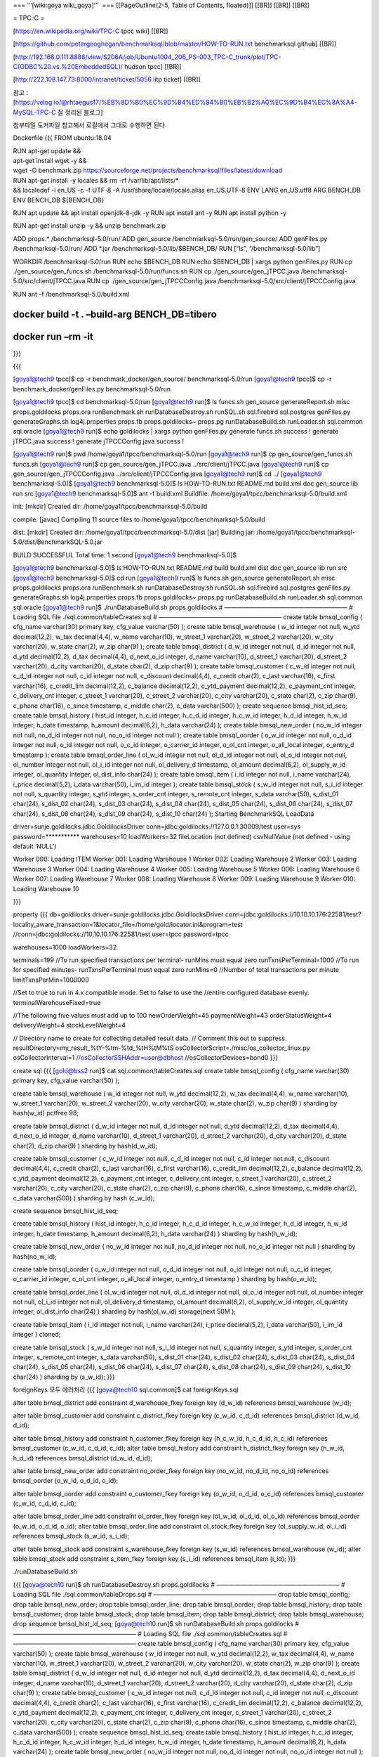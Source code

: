 === ’’‘[wiki:goya wiki_goya]’’’  === [[PageOutline(2-5, Table of
Contents, floated)]] [[BR]] [[BR]] [[BR]]

= TPC-C =

[https://en.wikipedia.org/wiki/TPC-C tpcc wiki] [[BR]]

[https://github.com/petergeoghegan/benchmarksql/blob/master/HOW-TO-RUN.txt
benchmarksql github] [[BR]]

[http://192.168.0.111:8888/view/S206A/job/Ubuntu1004_206_PS-003_TPC-C_trunk/plot/TPC-C(ODBC%20.vs.%20EmbeddedSQL)/
hudson tpcc] [[BR]]

[http://222.108.147.73:8000/intranet/ticket/5056 iitp ticket] [[BR]]

참고
:[https://velog.io/@rhtaegus17/%EB%8D%B0%EC%9D%B4%ED%84%B0%EB%B2%A0%EC%9D%B4%EC%8A%A4-MySQL-TPC-C
잘 정리된 블로그]

첨부파일 도커파일 참고해서 로컬에서 그대로 수행하면 된다

Dockerfile {{{ FROM ubuntu:18.04

| RUN apt-get update &&
| apt-get install wget -y &&
| wget -O benchmark.zip
  https://sourceforge.net/projects/benchmarksql/files/latest/download

| RUN apt-get install -y locales && rm -rf /var/lib/apt/lists/\*
| && localedef -i en_US -c -f UTF-8 -A /usr/share/locale/locale.alias
  en_US.UTF-8 ENV LANG en_US.utf8 ARG BENCH_DB ENV BENCH_DB ${BENCH_DB}

RUN apt update && apt install openjdk-8-jdk -y RUN apt install ant -y
RUN apt install python -y

RUN apt-get install unzip -y && unzip benchmark.zip

ADD props.\* /benchmarksql-5.0/run/ ADD gen_source
/benchmarksql-5.0/run/gen_source/ ADD genFiles.py /benchmarksql-5.0/run/
ADD \*.jar /benchmarksql-5.0/lib/$BENCH_DB/ RUN [“ls”,
“/benchmarksql-5.0/lib”]

WORKDIR /benchmarksql-5.0/run RUN echo $BENCH_DB RUN echo $BENCH_DB \|
xargs python genFiles.py RUN cp ./gen_source/gen_funcs.sh
/benchmarksql-5.0/run/funcs.sh RUN cp ./gen_source/gen_jTPCC.java
/benchmarksql-5.0/src/client/jTPCC.java RUN cp
./gen_source/gen_jTPCCConfig.java
/benchmarksql-5.0/src/client/jTPCCConfig.java

RUN ant -f /benchmarksql-5.0/build.xml

docker build -t . –build-arg BENCH_DB=tibero
============================================

docker run –rm -it
==================

}}}

{{{

[goya1@tech9 tpcc]$ cp -r benchmark_docker/gen_source/
benchmarksql-5.0/run [goya1@tech9 tpcc]$ cp -r
benchmark_docker/genFiles.py benchmarksql-5.0/run

[goya1@tech9 tpcc]$ cd benchmarksql-5.0/run [goya1@tech9 run]$ ls
funcs.sh gen_source generateReport.sh misc props.goldilocks props.ora
runBenchmark.sh runDatabaseDestroy.sh runSQL.sh sql.firebird
sql.postgres genFiles.py generateGraphs.sh log4j.properties props.fb
props.goldilocks~ props.pg runDatabaseBuild.sh runLoader.sh sql.common
sql.oracle [goya1@tech9 run]$ echo goldilocks \| xargs python
genFiles.py generate funcs.sh success ! generate jTPCC.java success !
generate jTPCCConfig.java success !

[goya1@tech9 run]$ pwd /home/goya1/tpcc/benchmarksql-5.0/run
[goya1@tech9 run]$ cp gen_source/gen_funcs.sh funcs.sh [goya1@tech9
run]$ cp gen_source/gen_jTPCC.java ../src/client/jTPCC.java [goya1@tech9
run]$ cp gen_source/gen_jTPCCConfig.java ../src/client/jTPCCConfig.java
[goya1@tech9 run]$ cd ../ [goya1@tech9 benchmarksql-5.0]$ [goya1@tech9
benchmarksql-5.0]$ ls HOW-TO-RUN.txt README.md build.xml doc gen_source
lib run src [goya1@tech9 benchmarksql-5.0]$ ant -f build.xml Buildfile:
/home/goya1/tpcc/benchmarksql-5.0/build.xml

init: [mkdir] Created dir: /home/goya1/tpcc/benchmarksql-5.0/build

compile: [javac] Compiling 11 source files to
/home/goya1/tpcc/benchmarksql-5.0/build

dist: [mkdir] Created dir: /home/goya1/tpcc/benchmarksql-5.0/dist [jar]
Building jar:
/home/goya1/tpcc/benchmarksql-5.0/dist/BenchmarkSQL-5.0.jar

BUILD SUCCESSFUL Total time: 1 second [goya1@tech9 benchmarksql-5.0]$

[goya1@tech9 benchmarksql-5.0]$ ls HOW-TO-RUN.txt README.md build
build.xml dist doc gen_source lib run src [goya1@tech9
benchmarksql-5.0]$ cd run [goya1@tech9 run]$ ls funcs.sh gen_source
generateReport.sh misc props.goldilocks props.ora runBenchmark.sh
runDatabaseDestroy.sh runSQL.sh sql.firebird sql.postgres genFiles.py
generateGraphs.sh log4j.properties props.fb props.goldilocks~ props.pg
runDatabaseBuild.sh runLoader.sh sql.common sql.oracle [goya1@tech9
run]$ ./runDatabaseBuild.sh props.goldilocks # ———————————————————— #
Loading SQL file ./sql.common/tableCreates.sql # ————————————————————
create table bmsql_config ( cfg_name varchar(30) primary key, cfg_value
varchar(50) ); create table bmsql_warehouse ( w_id integer not null,
w_ytd decimal(12,2), w_tax decimal(4,4), w_name varchar(10), w_street_1
varchar(20), w_street_2 varchar(20), w_city varchar(20), w_state
char(2), w_zip char(9) ); create table bmsql_district ( d_w_id integer
not null, d_id integer not null, d_ytd decimal(12,2), d_tax
decimal(4,4), d_next_o_id integer, d_name varchar(10), d_street_1
varchar(20), d_street_2 varchar(20), d_city varchar(20), d_state
char(2), d_zip char(9) ); create table bmsql_customer ( c_w_id integer
not null, c_d_id integer not null, c_id integer not null, c_discount
decimal(4,4), c_credit char(2), c_last varchar(16), c_first varchar(16),
c_credit_lim decimal(12,2), c_balance decimal(12,2), c_ytd_payment
decimal(12,2), c_payment_cnt integer, c_delivery_cnt integer, c_street_1
varchar(20), c_street_2 varchar(20), c_city varchar(20), c_state
char(2), c_zip char(9), c_phone char(16), c_since timestamp, c_middle
char(2), c_data varchar(500) ); create sequence bmsql_hist_id_seq;
create table bmsql_history ( hist_id integer, h_c_id integer, h_c_d_id
integer, h_c_w_id integer, h_d_id integer, h_w_id integer, h_date
timestamp, h_amount decimal(6,2), h_data varchar(24) ); create table
bmsql_new_order ( no_w_id integer not null, no_d_id integer not null,
no_o_id integer not null ); create table bmsql_oorder ( o_w_id integer
not null, o_d_id integer not null, o_id integer not null, o_c_id
integer, o_carrier_id integer, o_ol_cnt integer, o_all_local integer,
o_entry_d timestamp ); create table bmsql_order_line ( ol_w_id integer
not null, ol_d_id integer not null, ol_o_id integer not null, ol_number
integer not null, ol_i_id integer not null, ol_delivery_d timestamp,
ol_amount decimal(6,2), ol_supply_w_id integer, ol_quantity integer,
ol_dist_info char(24) ); create table bmsql_item ( i_id integer not
null, i_name varchar(24), i_price decimal(5,2), i_data varchar(50),
i_im_id integer ); create table bmsql_stock ( s_w_id integer not null,
s_i_id integer not null, s_quantity integer, s_ytd integer, s_order_cnt
integer, s_remote_cnt integer, s_data varchar(50), s_dist_01 char(24),
s_dist_02 char(24), s_dist_03 char(24), s_dist_04 char(24), s_dist_05
char(24), s_dist_06 char(24), s_dist_07 char(24), s_dist_08 char(24),
s_dist_09 char(24), s_dist_10 char(24) ); Starting BenchmarkSQL LoadData

driver=sunje.goldilocks.jdbc.GoldilocksDriver
conn=jdbc:goldilocks://127.0.0.1:30009/test user=sys
password=**********\* warehouses=10 loadWorkers=32 fileLocation (not
defined) csvNullValue (not defined - using default ‘NULL’)

Worker 000: Loading ITEM Worker 001: Loading Warehouse 1 Worker 002:
Loading Warehouse 2 Worker 003: Loading Warehouse 3 Worker 004: Loading
Warehouse 4 Worker 005: Loading Warehouse 5 Worker 006: Loading
Warehouse 6 Worker 007: Loading Warehouse 7 Worker 008: Loading
Warehouse 8 Worker 009: Loading Warehouse 9 Worker 010: Loading
Warehouse 10

}}}

property {{{ db=goldilocks driver=sunje.goldilocks.jdbc.GoldilocksDriver
conn=jdbc:goldilocks://10.10.10.176:22581/test?locality_aware_transaction=1&locator_file=/home/gold/locator.ini&program=test
//conn=jdbc:goldilocks://10.10.10.176:22581/test user=tpcc password=tpcc

warehouses=1000 loadWorkers=32

terminals=199 //To run specified transactions per terminal- runMins must
equal zero runTxnsPerTerminal=1000 //To run for specified minutes-
runTxnsPerTerminal must equal zero runMins=0 //Number of total
transactions per minute limitTxnsPerMin=1000000

//Set to true to run in 4.x compatible mode. Set to false to use the
//entire configured database evenly. terminalWarehouseFixed=true

//The following five values must add up to 100 newOrderWeight=45
paymentWeight=43 orderStatusWeight=4 deliveryWeight=4 stockLevelWeight=4

// Directory name to create for collecting detailed result data. //
Comment this out to suppress.
resultDirectory=my_result\_%tY-%tm-%td\_%tH%tM%tS
osCollectorScript=./misc/os_collector_linux.py osCollectorInterval=1
//osCollectorSSHAddr=user@dbhost //osCollectorDevices=bond0 }}}

create sql {{{ [gold@bss2 run]$ cat sql.common/tableCreates.sql create
table bmsql_config ( cfg_name varchar(30) primary key, cfg_value
varchar(50) );

create table bmsql_warehouse ( w_id integer not null, w_ytd
decimal(12,2), w_tax decimal(4,4), w_name varchar(10), w_street_1
varchar(20), w_street_2 varchar(20), w_city varchar(20), w_state
char(2), w_zip char(9) ) sharding by hash(w_id) pctfree 98;

create table bmsql_district ( d_w_id integer not null, d_id integer not
null, d_ytd decimal(12,2), d_tax decimal(4,4), d_next_o_id integer,
d_name varchar(10), d_street_1 varchar(20), d_street_2 varchar(20),
d_city varchar(20), d_state char(2), d_zip char(9) ) sharding by
hash(d_w_id);

create table bmsql_customer ( c_w_id integer not null, c_d_id integer
not null, c_id integer not null, c_discount decimal(4,4), c_credit
char(2), c_last varchar(16), c_first varchar(16), c_credit_lim
decimal(12,2), c_balance decimal(12,2), c_ytd_payment decimal(12,2),
c_payment_cnt integer, c_delivery_cnt integer, c_street_1 varchar(20),
c_street_2 varchar(20), c_city varchar(20), c_state char(2), c_zip
char(9), c_phone char(16), c_since timestamp, c_middle char(2), c_data
varchar(500) ) sharding by hash (c_w_id);

create sequence bmsql_hist_id_seq;

create table bmsql_history ( hist_id integer, h_c_id integer, h_c_d_id
integer, h_c_w_id integer, h_d_id integer, h_w_id integer, h_date
timestamp, h_amount decimal(6,2), h_data varchar(24) ) sharding by
hash(h_w_id);

create table bmsql_new_order ( no_w_id integer not null, no_d_id integer
not null, no_o_id integer not null ) sharding by hash(no_w_id);

create table bmsql_oorder ( o_w_id integer not null, o_d_id integer not
null, o_id integer not null, o_c_id integer, o_carrier_id integer,
o_ol_cnt integer, o_all_local integer, o_entry_d timestamp ) sharding by
hash(o_w_id);

create table bmsql_order_line ( ol_w_id integer not null, ol_d_id
integer not null, ol_o_id integer not null, ol_number integer not null,
ol_i_id integer not null, ol_delivery_d timestamp, ol_amount
decimal(6,2), ol_supply_w_id integer, ol_quantity integer, ol_dist_info
char(24) ) sharding by hash(ol_w_id) storage(next 50M );

create table bmsql_item ( i_id integer not null, i_name varchar(24),
i_price decimal(5,2), i_data varchar(50), i_im_id integer ) cloned;

create table bmsql_stock ( s_w_id integer not null, s_i_id integer not
null, s_quantity integer, s_ytd integer, s_order_cnt integer,
s_remote_cnt integer, s_data varchar(50), s_dist_01 char(24), s_dist_02
char(24), s_dist_03 char(24), s_dist_04 char(24), s_dist_05 char(24),
s_dist_06 char(24), s_dist_07 char(24), s_dist_08 char(24), s_dist_09
char(24), s_dist_10 char(24) ) sharding by (s_w_id); }}}

foreignKeys 모두 에러처리 {{{ [goya@tech10 sql.common]$ cat
foreignKeys.sql

alter table bmsql_district add constraint d_warehouse_fkey foreign key
(d_w_id) references bmsql_warehouse (w_id);

alter table bmsql_customer add constraint c_district_fkey foreign key
(c_w_id, c_d_id) references bmsql_district (d_w_id, d_id);

alter table bmsql_history add constraint h_customer_fkey foreign key
(h_c_w_id, h_c_d_id, h_c_id) references bmsql_customer (c_w_id, c_d_id,
c_id); alter table bmsql_history add constraint h_district_fkey foreign
key (h_w_id, h_d_id) references bmsql_district (d_w_id, d_id);

alter table bmsql_new_order add constraint no_order_fkey foreign key
(no_w_id, no_d_id, no_o_id) references bmsql_oorder (o_w_id, o_d_id,
o_id);

alter table bmsql_oorder add constraint o_customer_fkey foreign key
(o_w_id, o_d_id, o_c_id) references bmsql_customer (c_w_id, c_d_id,
c_id);

alter table bmsql_order_line add constraint ol_order_fkey foreign key
(ol_w_id, ol_d_id, ol_o_id) references bmsql_oorder (o_w_id, o_d_id,
o_id); alter table bmsql_order_line add constraint ol_stock_fkey foreign
key (ol_supply_w_id, ol_i_id) references bmsql_stock (s_w_id, s_i_id);

alter table bmsql_stock add constraint s_warehouse_fkey foreign key
(s_w_id) references bmsql_warehouse (w_id); alter table bmsql_stock add
constraint s_item_fkey foreign key (s_i_id) references bmsql_item
(i_id); }}}

./runDatabaseBuild.sh

{{{ [goya@tech10 run]$ sh runDatabaseDestroy.sh props.goldilocks #
———————————————————— # Loading SQL file ./sql.common/tableDrops.sql #
———————————————————— drop table bmsql_config; drop table
bmsql_new_order; drop table bmsql_order_line; drop table bmsql_oorder;
drop table bmsql_history; drop table bmsql_customer; drop table
bmsql_stock; drop table bmsql_item; drop table bmsql_district; drop
table bmsql_warehouse; drop sequence bmsql_hist_id_seq; [goya@tech10
run]$ sh runDatabaseBuild.sh props.goldilocks # ———————————————————— #
Loading SQL file ./sql.common/tableCreates.sql # ————————————————————
create table bmsql_config ( cfg_name varchar(30) primary key, cfg_value
varchar(50) ); create table bmsql_warehouse ( w_id integer not null,
w_ytd decimal(12,2), w_tax decimal(4,4), w_name varchar(10), w_street_1
varchar(20), w_street_2 varchar(20), w_city varchar(20), w_state
char(2), w_zip char(9) ); create table bmsql_district ( d_w_id integer
not null, d_id integer not null, d_ytd decimal(12,2), d_tax
decimal(4,4), d_next_o_id integer, d_name varchar(10), d_street_1
varchar(20), d_street_2 varchar(20), d_city varchar(20), d_state
char(2), d_zip char(9) ); create table bmsql_customer ( c_w_id integer
not null, c_d_id integer not null, c_id integer not null, c_discount
decimal(4,4), c_credit char(2), c_last varchar(16), c_first varchar(16),
c_credit_lim decimal(12,2), c_balance decimal(12,2), c_ytd_payment
decimal(12,2), c_payment_cnt integer, c_delivery_cnt integer, c_street_1
varchar(20), c_street_2 varchar(20), c_city varchar(20), c_state
char(2), c_zip char(9), c_phone char(16), c_since timestamp, c_middle
char(2), c_data varchar(500) ); create sequence bmsql_hist_id_seq;
create table bmsql_history ( hist_id integer, h_c_id integer, h_c_d_id
integer, h_c_w_id integer, h_d_id integer, h_w_id integer, h_date
timestamp, h_amount decimal(6,2), h_data varchar(24) ); create table
bmsql_new_order ( no_w_id integer not null, no_d_id integer not null,
no_o_id integer not null ); create table bmsql_oorder ( o_w_id integer
not null, o_d_id integer not null, o_id integer not null, o_c_id
integer, o_carrier_id integer, o_ol_cnt integer, o_all_local integer,
o_entry_d timestamp ); create table bmsql_order_line ( ol_w_id integer
not null, ol_d_id integer not null, ol_o_id integer not null, ol_number
integer not null, ol_i_id integer not null, ol_delivery_d timestamp,
ol_amount decimal(6,2), ol_supply_w_id integer, ol_quantity integer,
ol_dist_info char(24) ); create table bmsql_item ( i_id integer not
null, i_name varchar(24), i_price decimal(5,2), i_data varchar(50),
i_im_id integer ); create table bmsql_stock ( s_w_id integer not null,
s_i_id integer not null, s_quantity integer, s_ytd integer, s_order_cnt
integer, s_remote_cnt integer, s_data varchar(50), s_dist_01 char(24),
s_dist_02 char(24), s_dist_03 char(24), s_dist_04 char(24), s_dist_05
char(24), s_dist_06 char(24), s_dist_07 char(24), s_dist_08 char(24),
s_dist_09 char(24), s_dist_10 char(24) ); Starting BenchmarkSQL LoadData

driver=sunje.goldilocks.jdbc.GoldilocksDriver
conn=jdbc:goldilocks://192.168.0.119:30009/test user=tpcc
password=**********\* warehouses=10 loadWorkers=8 fileLocation (not
defined) csvNullValue (not defined - using default ‘NULL’)

Worker 000: Loading ITEM Worker 001: Loading Warehouse 1 Worker 002:
Loading Warehouse 2 Worker 003: Loading Warehouse 3 Worker 004: Loading
Warehouse 4 Worker 005: Loading Warehouse 5 Worker 006: Loading
Warehouse 6 Worker 007: Loading Warehouse 7 Worker 000: Loading ITEM
done Worker 000: Loading Warehouse 8 Worker 004: Loading Warehouse 4
done Worker 004: Loading Warehouse 9 Worker 007: Loading Warehouse 7
done Worker 007: Loading Warehouse 10 Worker 005: Loading Warehouse 5
done Worker 003: Loading Warehouse 3 done Worker 006: Loading Warehouse
6 done Worker 001: Loading Warehouse 1 done Worker 002: Loading
Warehouse 2 done Worker 000: Loading Warehouse 8 done Worker 007:
Loading Warehouse 10 done Worker 004: Loading Warehouse 9 done #
———————————————————— # Loading SQL file ./sql.common/indexCreates.sql #
———————————————————— alter table bmsql_warehouse add constraint
bmsql_warehouse_pkey primary key (w_id); alter table bmsql_district add
constraint bmsql_district_pkey primary key (d_w_id, d_id); alter table
bmsql_customer add constraint bmsql_customer_pkey primary key (c_w_id,
c_d_id, c_id); create index bmsql_customer_idx1 on bmsql_customer
(c_w_id, c_d_id, c_last, c_first); alter table bmsql_oorder add
constraint bmsql_oorder_pkey primary key (o_w_id, o_d_id, o_id); create
unique index bmsql_oorder_idx1 on bmsql_oorder (o_w_id, o_d_id,
o_carrier_id, o_id); alter table bmsql_new_order add constraint
bmsql_new_order_pkey primary key (no_w_id, no_d_id, no_o_id); alter
table bmsql_order_line add constraint bmsql_order_line_pkey primary key
(ol_w_id, ol_d_id, ol_o_id, ol_number); alter table bmsql_stock add
constraint bmsql_stock_pkey primary key (s_w_id, s_i_id); alter table
bmsql_item add constraint bmsql_item_pkey primary key (i_id); #
———————————————————— # Loading SQL file ./sql.common/foreignKeys.sql #
———————————————————— alter table bmsql_district add constraint
d_warehouse_fkey foreign key (d_w_id) references bmsql_warehouse (w_id);
not implemented feature, in a function qlrValidateAddConst() alter table
bmsql_customer add constraint c_district_fkey foreign key (c_w_id,
c_d_id) references bmsql_district (d_w_id, d_id); not implemented
feature, in a function qlrValidateAddConst() alter table bmsql_history
add constraint h_customer_fkey foreign key (h_c_w_id, h_c_d_id, h_c_id)
references bmsql_customer (c_w_id, c_d_id, c_id); not implemented
feature, in a function qlrValidateAddConst() alter table bmsql_history
add constraint h_district_fkey foreign key (h_w_id, h_d_id) references
bmsql_district (d_w_id, d_id); not implemented feature, in a function
qlrValidateAddConst() alter table bmsql_new_order add constraint
no_order_fkey foreign key (no_w_id, no_d_id, no_o_id) references
bmsql_oorder (o_w_id, o_d_id, o_id); not implemented feature, in a
function qlrValidateAddConst() alter table bmsql_oorder add constraint
o_customer_fkey foreign key (o_w_id, o_d_id, o_c_id) references
bmsql_customer (c_w_id, c_d_id, c_id); not implemented feature, in a
function qlrValidateAddConst() alter table bmsql_order_line add
constraint ol_order_fkey foreign key (ol_w_id, ol_d_id, ol_o_id)
references bmsql_oorder (o_w_id, o_d_id, o_id); not implemented feature,
in a function qlrValidateAddConst() alter table bmsql_order_line add
constraint ol_stock_fkey foreign key (ol_supply_w_id, ol_i_id)
references bmsql_stock (s_w_id, s_i_id); not implemented feature, in a
function qlrValidateAddConst() alter table bmsql_stock add constraint
s_warehouse_fkey foreign key (s_w_id) references bmsql_warehouse (w_id);
not implemented feature, in a function qlrValidateAddConst() alter table
bmsql_stock add constraint s_item_fkey foreign key (s_i_id) references
bmsql_item (i_id); not implemented feature, in a function
qlrValidateAddConst() ERROR: Cannot locate SQL file for extraHistID #
———————————————————— # Loading SQL file ./sql.common/buildFinish.sql #
———————————————————— – —- – Extra commands to run after the tables are
created, loaded, – indexes built and extra’s created. – —-

}}}

sh runBenchmark.sh {{{ [goya@tech10 run]$ sh runBenchmark.sh usage:
runBenchmark.sh PROPS_FILE [goya@tech10 run]$ ./runBenchmark.sh
props.goldilocks 18:08:37,973 [main] INFO jTPCC : Term-00, 18:08:37,975
[main] INFO jTPCC : Term-00, +————————————————————-+ 18:08:37,976 [main]
INFO jTPCC : Term-00, BenchmarkSQL v5.0 18:08:37,976 [main] INFO jTPCC :
Term-00, +————————————————————-+ 18:08:37,976 [main] INFO jTPCC :
Term-00, (c) 2003, Raul Barbosa 18:08:37,976 [main] INFO jTPCC :
Term-00, (c) 2004-2016, Denis Lussier 18:08:37,979 [main] INFO jTPCC :
Term-00, (c) 2016, Jan Wieck 18:08:37,979 [main] INFO jTPCC : Term-00,
+————————————————————-+ 18:08:37,979 [main] INFO jTPCC : Term-00,
18:08:37,979 [main] INFO jTPCC : Term-00, db=goldilocks 18:08:37,979
[main] INFO jTPCC : Term-00,
driver=sunje.goldilocks.jdbc.GoldilocksDriver 18:08:37,979 [main] INFO
jTPCC : Term-00, conn=jdbc:goldilocks://192.168.0.119:30009/test
18:08:37,979 [main] INFO jTPCC : Term-00, user=tpcc 18:08:37,979 [main]
INFO jTPCC : Term-00, 18:08:37,980 [main] INFO jTPCC : Term-00,
warehouses=10 18:08:37,980 [main] INFO jTPCC : Term-00, terminals=20
18:08:37,981 [main] INFO jTPCC : Term-00, runTxnsPerTerminal=1000
18:08:37,981 [main] INFO jTPCC : Term-00, limitTxnsPerMin=1000000
18:08:37,982 [main] INFO jTPCC : Term-00, terminalWarehouseFixed=true
18:08:37,982 [main] INFO jTPCC : Term-00, 18:08:37,982 [main] INFO jTPCC
: Term-00, newOrderWeight=45 18:08:37,982 [main] INFO jTPCC : Term-00,
paymentWeight=43 18:08:37,982 [main] INFO jTPCC : Term-00,
orderStatusWeight=4 18:08:37,982 [main] INFO jTPCC : Term-00,
deliveryWeight=4 18:08:37,982 [main] INFO jTPCC : Term-00,
stockLevelWeight=4 18:08:37,982 [main] INFO jTPCC : Term-00,
18:08:37,982 [main] INFO jTPCC : Term-00,
resultDirectory=my_result\_%tY-%tm-%td\_%tH%tM%tS 18:08:37,982 [main]
INFO jTPCC : Term-00, osCollectorScript=./misc/os_collector_linux.py
18:08:37,982 [main] INFO jTPCC : Term-00, 18:08:38,008 [main] INFO jTPCC
: Term-00, copied props.goldilocks to
my_result_2022-11-25_180838/run.properties 18:08:38,009 [main] INFO
jTPCC : Term-00, created my_result_2022-11-25_180838/data/runInfo.csv
for runID 1 18:08:38,009 [main] INFO jTPCC : Term-00, writing per
transaction results to my_result_2022-11-25_180838/data/result.csv
18:08:38,010 [main] INFO jTPCC : Term-00,
osCollectorScript=./misc/os_collector_linux.py 18:08:38,010 [main] INFO
jTPCC : Term-00, osCollectorInterval=1 18:08:38,010 [main] INFO jTPCC :
Term-00, osCollectorSSHAddr=null 18:08:38,010 [main] INFO jTPCC :
Term-00, osCollectorDevices=null 18:08:38,077 [main] INFO jTPCC :
Term-00, File “”, line 63 print “,”.join([str(x) for x in sysInfo]) ^
SyntaxError: invalid syntax 18:08:38,110 [Thread-0] ERROR
OSCollector$CollectData : OSCollector, unexpected EOF while reading from
external helper process 18:08:38,216 [main] INFO jTPCC : Term-00, C
value for C_LAST during load: 12 18:08:38,217 [main] INFO jTPCC :
Term-00, C value for C_LAST this run: 77 18:08:38,217 [main] INFO jTPCC
: Term-00, Term-00, Running Average tpmTOTAL: 298965.51 Current
tpmTOTAL: 151164 Memory Usage: 295MB / 1963MB 18:08:42,835 [Thread-11]
INFO jTPCC : Term-00, 18:08:42,837 [Thread-11] INFO jTPCC : Term-00,
18:08:42,837 [Thread-11] INFO jTPCC : Term-00, Measured tpmC (NewOrders)
= 130409.04 18:08:42,838 [Thread-11] INFO jTPCC : Term-00, Measured
tpmTOTAL = 288753.6 18:08:42,838 [Thread-11] INFO jTPCC : Term-00,
Session Start = 2022-11-25 18:08:38 18:08:42,838 [Thread-11] INFO jTPCC
: Term-00, Session End = 2022-11-25 18:08:42 18:08:42,838 [Thread-11]
INFO jTPCC : Term-00, Transaction Count = 20000 }}}

sh generateReport.sh my_result_2022-11-25_180838 {{{ [goya@tech10 run]$
ls benchmarksql-error.log generateGraphs.sh props.fb runBenchmark.sh
sql.common funcs.sh generateReport.sh props.goldilocks
runDatabaseBuild.sh sql.firebird genFiles.py log4j.properties props.ora
runDatabaseDestroy.sh sql.oracle gen_funcs.sh misc props.pg runLoader.sh
sql.postgres gen_source my_result_2022-11-25_180838 props.tibero
runSQL.sh

[goya@tech10 run]$ sh generateReport.sh my_result_2022-11-25_180838
Generating my_result_2022-11-25_180838/tpm_nopm.png … OK Generating
my_result_2022-11-25_180838/latency.png … OK Generating
my_result_2022-11-25_180838/cpu_utilization.png … Error in
read.table(file = file, header = header, sep = sep, quote = quote, :
입력에 가능한 라인들이 없습니다 Calls: read.csv -> read.table 실행이
정지되었습니다 ERROR

R version 3.6.0 (2019-04-26) – “Planting of a Tree” Copyright (C) 2019
The R Foundation for Statistical Computing Platform:
x86_64-redhat-linux-gnu (64-bit)

R은 자유 소프트웨어이며, 어떠한 형태의 보증없이 배포됩니다. 또한, 일정한
조건하에서 이것을 재배포 할 수 있습니다. 배포와 관련된 상세한 내용은
‘license()’ 또는 ’licence()’을 통하여 확인할 수 있습니다.

R은 많은 기여자들이 참여하는 공동프로젝트입니다. ’contributors()’라고
입력하시면 이에 대한 더 많은 정보를 확인하실 수 있습니다. 그리고, R 또는
R 패키지들을 출판물에 인용하는 방법에 대해서는 ’citation()’을 통해
확인하시길 부탁드립니다.

’demo()’를 입력하신다면 몇가지 데모를 보실 수 있으며, ’help()’를
입력하시면 온라인 도움말을 이용하실 수 있습니다. 또한, ’help.start()’의
입력을 통하여 HTML 브라우저에 의한 도움말을 사용하실수 있습니다 R의
종료를 원하시면 ’q()’을 입력해주세요.

   .. rubric:: —-
      :name: section

   .. rubric:: R graph to show CPU utilization
      :name: r-graph-to-show-cpu-utilization

   .. rubric:: —-
      :name: section-1

   .. rubric:: —-
      :name: section-2

   .. rubric:: Read the runInfo.csv file.
      :name: read-the-runinfo.csv-file.

   .. rubric:: —-
      :name: section-3

   runInfo <- read.csv(“data/runInfo.csv”, head=TRUE)

   .. rubric:: —-
      :name: section-4

   .. rubric:: Determine the grouping interval in seconds based on the
      :name: determine-the-grouping-interval-in-seconds-based-on-the

   .. rubric:: run duration.
      :name: run-duration.

   .. rubric:: —-
      :name: section-5

   xmax <- runInfo$runMins for (interval in c(1, 2, 5, 10, 20, 60, 120,
   300, 600)) { + if ((xmax \* 60) / interval <= 1000) { + break + } + }
   idiv <- interval \* 1000.0

   .. rubric:: —-
      :name: section-6

   .. rubric:: Read the recorded CPU data and aggregate it for the
      desired interval.
      :name: read-the-recorded-cpu-data-and-aggregate-it-for-the-desired-interval.

   .. rubric:: —-
      :name: section-7

   rawData <- read.csv(“data/sys_info.csv”, head=TRUE) Generating
   my_result_2022-11-25_180838/report.html … OK }}}

-  2023/09/06 테스트 {{{ ### GOLDILOCKS 는 아래의 단계로 실행하면 된다.
   ### 가능하면 Analyze해주면 좋겠다. (Tabke명은 sql파일 참조)
   [lim272@kuber-master:0 sql.common]$ gsqlnet sys gliese –dsn g1n1
   –import tableDrops.sql [lim272@kuber-master:0 sql.common]$ gsqlnet
   sys gliese –dsn g1n1 –import tableCreates.sql [lim272@kuber-master:0
   sql.common]$ gsqlnet sys gliese –dsn g1n1 –import indexCreates.sql

vi props.pg 에 다음 항목들을 우리꺼에 맞게 아래와 같이 수정
^^^^^^^^^^^^^^^^^^^^^^^^^^^^^^^^^^^^^^^^^^^^^^^^^^^^^^^^^^^

db=postgres driver=sunje.goldilocks.jdbc.GoldilocksDriver
conn=jdbc:goldilocks://192.168.0.119:27581/test user=sys password=gliese
warehouses=10 loadWorkers=32

terminals=100 <== 실제 붙는 세션수로 해석 runTxnsPerTerminal=10000 <==
세션당 처리량

사전 데이터를 로딩하는 과정이다.
^^^^^^^^^^^^^^^^^^^^^^^^^^^^^^^^

[lim272@kuber-master:0 run]$ sh runLoader.sh props.pg Starting
BenchmarkSQL LoadData

driver=sunje.goldilocks.jdbc.GoldilocksDriver
conn=jdbc:goldilocks://192.168.0.119:27581/test user=sys
password=**********\* warehouses=10 loadWorkers=32 fileLocation (not
defined) csvNullValue (not defined - using default ‘NULL’)

Worker 000: Loading ITEM Worker 001: Loading Warehouse 1 Worker 002:
Loading Warehouse 2 Worker 003: Loading Warehouse 3 Worker 004: Loading
Warehouse 4 Worker 005: Loading Warehouse 5 Worker 006: Loading
Warehouse 6 Worker 007: Loading Warehouse 7 Worker 008: Loading
Warehouse 8 Worker 009: Loading Warehouse 9 Worker 010: Loading
Warehouse 10 Worker 000: Loading ITEM done Worker 003: Loading Warehouse
3 done Worker 010: Loading Warehouse 10 done Worker 006: Loading
Warehouse 6 done Worker 008: Loading Warehouse 8 done Worker 004:
Loading Warehouse 4 done Worker 005: Loading Warehouse 5 done Worker
009: Loading Warehouse 9 done Worker 001: Loading Warehouse 1 done
Worker 002: Loading Warehouse 2 done Worker 007: Loading Warehouse 7
done

tpcc 테스트를 돌리는 과정이다.
^^^^^^^^^^^^^^^^^^^^^^^^^^^^^^

[lim272@kuber-master:0 run]$ sh runBenchmark.sh props.pg

| 14:36:29,703 [Thread-7] INFO jTPCC : Term-00, Measured tpmC
  (NewOrders) = 31925.72 <==== 이숫자와 아래 TOTAL을 같이 기록.
| 14:36:29,703 [Thread-7] INFO jTPCC : Term-00, Measured tpmTOTAL =
  70789.59
| 14:36:29,703 [Thread-7] INFO jTPCC : Term-00, Session Start =
  2023-09-06 14:22:22
| 14:36:29,703 [Thread-7] INFO jTPCC : Term-00, Session End = 2023-09-06
  14:36:29
| 14:36:29,703 [Thread-7] INFO jTPCC : Term-00, Transaction Count =
  1000000 <=== 100만은 최소 하자

서버상태로 봐서는 부하를 훨씬 더 주어도 무방해보였음. 문제는 io wait 성능인거 같은 느낌.
~~~~~~~~~~~~~~~~~~~~~~~~~~~~~~~~~~~~~~~~~~~~~~~~~~~~~~~~~~~~~~~~~~~~~~~~~~~~~~~~~~~~~~~~

구성
~~~~

(119, 120)을 Cluster, (139)번에서 Client를 수행한 환경.

}}}
